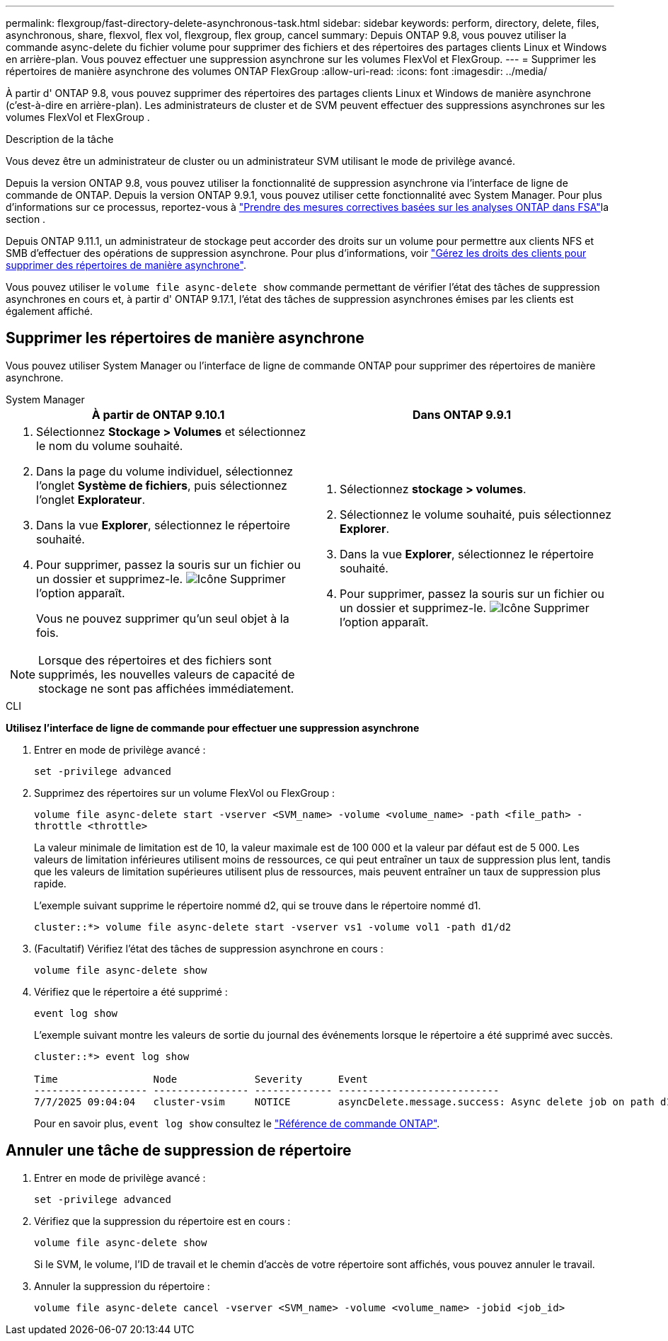 ---
permalink: flexgroup/fast-directory-delete-asynchronous-task.html 
sidebar: sidebar 
keywords: perform, directory, delete, files, asynchronous, share, flexvol, flex vol, flexgroup, flex group, cancel 
summary: Depuis ONTAP 9.8, vous pouvez utiliser la commande async-delete du fichier volume pour supprimer des fichiers et des répertoires des partages clients Linux et Windows en arrière-plan. Vous pouvez effectuer une suppression asynchrone sur les volumes FlexVol et FlexGroup. 
---
= Supprimer les répertoires de manière asynchrone des volumes ONTAP FlexGroup
:allow-uri-read: 
:icons: font
:imagesdir: ../media/


[role="lead"]
À partir d' ONTAP 9.8, vous pouvez supprimer des répertoires des partages clients Linux et Windows de manière asynchrone (c'est-à-dire en arrière-plan). Les administrateurs de cluster et de SVM peuvent effectuer des suppressions asynchrones sur les volumes FlexVol et FlexGroup .

.Description de la tâche
Vous devez être un administrateur de cluster ou un administrateur SVM utilisant le mode de privilège avancé.

Depuis la version ONTAP 9.8, vous pouvez utiliser la fonctionnalité de suppression asynchrone via l'interface de ligne de commande de ONTAP. Depuis la version ONTAP 9.9.1, vous pouvez utiliser cette fonctionnalité avec System Manager. Pour plus d'informations sur ce processus, reportez-vous à link:../task_nas_file_system_analytics_take_corrective_action.html["Prendre des mesures correctives basées sur les analyses ONTAP dans FSA"]la section .

Depuis ONTAP 9.11.1, un administrateur de stockage peut accorder des droits sur un volume pour permettre aux clients NFS et SMB d'effectuer des opérations de suppression asynchrone. Pour plus d'informations, voir link:manage-client-async-dir-delete-task.html["Gérez les droits des clients pour supprimer des répertoires de manière asynchrone"].

Vous pouvez utiliser le  `volume file async-delete show` commande permettant de vérifier l'état des tâches de suppression asynchrones en cours et, à partir d' ONTAP 9.17.1, l'état des tâches de suppression asynchrones émises par les clients est également affiché.



== Supprimer les répertoires de manière asynchrone

Vous pouvez utiliser System Manager ou l'interface de ligne de commande ONTAP pour supprimer des répertoires de manière asynchrone.

[role="tabbed-block"]
====
.System Manager
--
|===
| À partir de ONTAP 9.10.1 | Dans ONTAP 9.9.1 


 a| 
. Sélectionnez *Stockage > Volumes* et sélectionnez le nom du volume souhaité.
. Dans la page du volume individuel, sélectionnez l’onglet *Système de fichiers*, puis sélectionnez l’onglet *Explorateur*.
. Dans la vue *Explorer*, sélectionnez le répertoire souhaité.
. Pour supprimer, passez la souris sur un fichier ou un dossier et supprimez-le. image:icon_trash_can_white_bg.gif["Icône Supprimer"] l'option apparaît.
+
Vous ne pouvez supprimer qu'un seul objet à la fois.




NOTE: Lorsque des répertoires et des fichiers sont supprimés, les nouvelles valeurs de capacité de stockage ne sont pas affichées immédiatement.
 a| 
. Sélectionnez *stockage > volumes*.
. Sélectionnez le volume souhaité, puis sélectionnez *Explorer*.
. Dans la vue *Explorer*, sélectionnez le répertoire souhaité.
. Pour supprimer, passez la souris sur un fichier ou un dossier et supprimez-le. image:icon_trash_can_white_bg.gif["Icône Supprimer"] l'option apparaît.


|===
--
.CLI
--
*Utilisez l'interface de ligne de commande pour effectuer une suppression asynchrone*

. Entrer en mode de privilège avancé :
+
`set -privilege advanced`

. Supprimez des répertoires sur un volume FlexVol ou FlexGroup :
+
`volume file async-delete start -vserver <SVM_name> -volume <volume_name> -path <file_path> -throttle <throttle>`

+
La valeur minimale de limitation est de 10, la valeur maximale est de 100 000 et la valeur par défaut est de 5 000. Les valeurs de limitation inférieures utilisent moins de ressources, ce qui peut entraîner un taux de suppression plus lent, tandis que les valeurs de limitation supérieures utilisent plus de ressources, mais peuvent entraîner un taux de suppression plus rapide.

+
L'exemple suivant supprime le répertoire nommé d2, qui se trouve dans le répertoire nommé d1.

+
....
cluster::*> volume file async-delete start -vserver vs1 -volume vol1 -path d1/d2
....
. (Facultatif) Vérifiez l'état des tâches de suppression asynchrone en cours :
+
`volume file async-delete show`

. Vérifiez que le répertoire a été supprimé :
+
`event log show`

+
L'exemple suivant montre les valeurs de sortie du journal des événements lorsque le répertoire a été supprimé avec succès.

+
....
cluster::*> event log show

Time                Node             Severity      Event
------------------- ---------------- ------------- ---------------------------
7/7/2025 09:04:04   cluster-vsim     NOTICE        asyncDelete.message.success: Async delete job on path d1/d2 of volume (MSID: 2162149232) was completed. Number of files deleted: 7, Number of directories deleted: 5. Total number of bytes deleted: 135168.
....
+
Pour en savoir plus, `event log show` consultez le link:https://docs.netapp.com/us-en/ontap-cli/event-log-show.html["Référence de commande ONTAP"^].



--
====


== Annuler une tâche de suppression de répertoire

. Entrer en mode de privilège avancé :
+
`set -privilege advanced`

. Vérifiez que la suppression du répertoire est en cours :
+
`volume file async-delete show`

+
Si le SVM, le volume, l'ID de travail et le chemin d'accès de votre répertoire sont affichés, vous pouvez annuler le travail.

. Annuler la suppression du répertoire :
+
`volume file async-delete cancel -vserver <SVM_name> -volume <volume_name> -jobid <job_id>`


